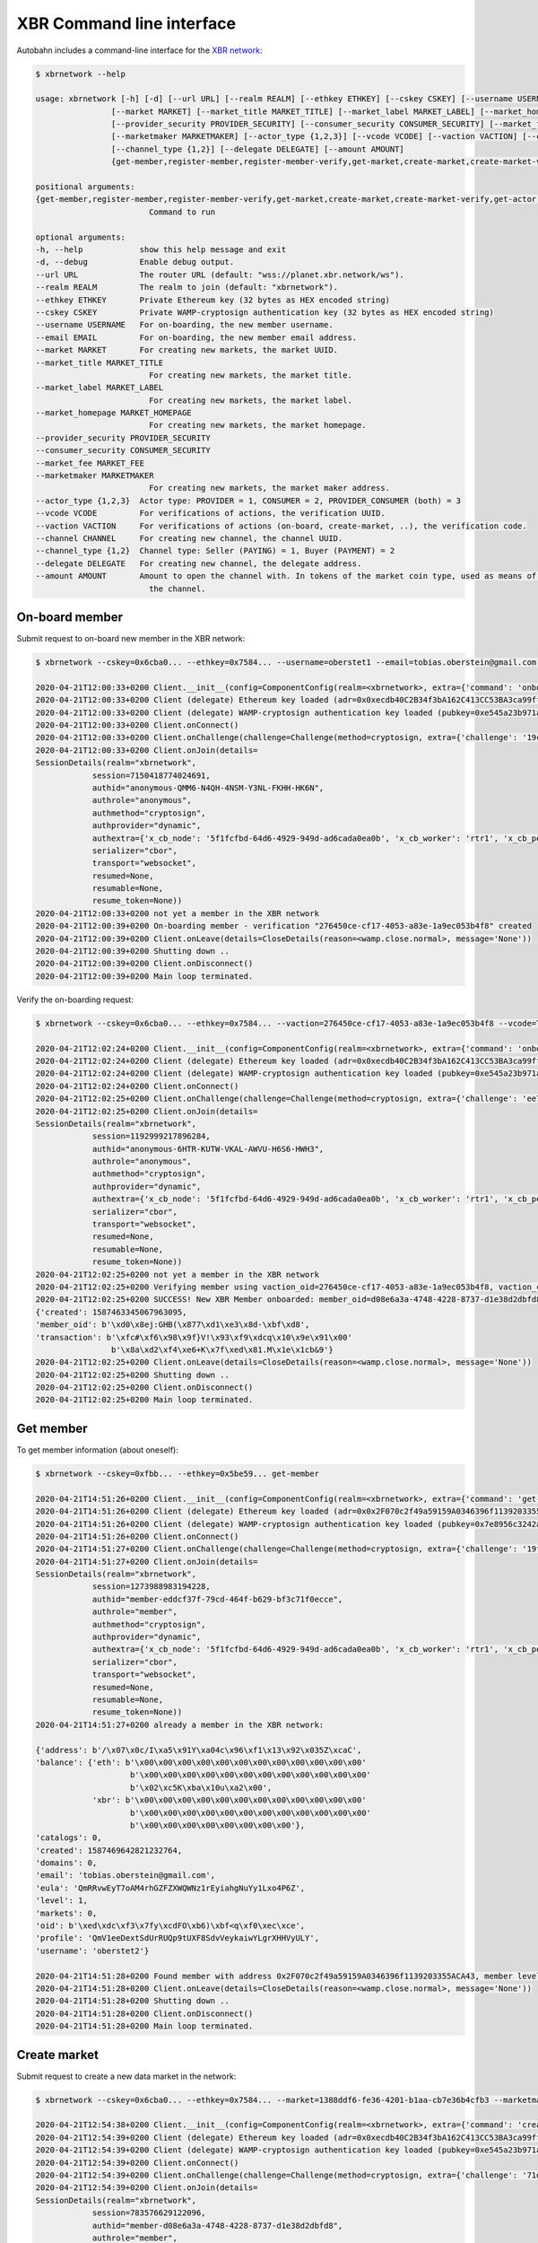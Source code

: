 XBR Command line interface
==========================

Autobahn includes a command-line interface for the `XBR network <https://xbr.network>`__:

.. code-block:: console

    $ xbrnetwork --help

    usage: xbrnetwork [-h] [-d] [--url URL] [--realm REALM] [--ethkey ETHKEY] [--cskey CSKEY] [--username USERNAME] [--email EMAIL]
                    [--market MARKET] [--market_title MARKET_TITLE] [--market_label MARKET_LABEL] [--market_homepage MARKET_HOMEPAGE]
                    [--provider_security PROVIDER_SECURITY] [--consumer_security CONSUMER_SECURITY] [--market_fee MARKET_FEE]
                    [--marketmaker MARKETMAKER] [--actor_type {1,2,3}] [--vcode VCODE] [--vaction VACTION] [--channel CHANNEL]
                    [--channel_type {1,2}] [--delegate DELEGATE] [--amount AMOUNT]
                    {get-member,register-member,register-member-verify,get-market,create-market,create-market-verify,get-actor,join-market,join-market-verify,get-channel,open-channel,close-channel}

    positional arguments:
    {get-member,register-member,register-member-verify,get-market,create-market,create-market-verify,get-actor,join-market,join-market-verify,get-channel,open-channel,close-channel}
                            Command to run

    optional arguments:
    -h, --help            show this help message and exit
    -d, --debug           Enable debug output.
    --url URL             The router URL (default: "wss://planet.xbr.network/ws").
    --realm REALM         The realm to join (default: "xbrnetwork").
    --ethkey ETHKEY       Private Ethereum key (32 bytes as HEX encoded string)
    --cskey CSKEY         Private WAMP-cryptosign authentication key (32 bytes as HEX encoded string)
    --username USERNAME   For on-boarding, the new member username.
    --email EMAIL         For on-boarding, the new member email address.
    --market MARKET       For creating new markets, the market UUID.
    --market_title MARKET_TITLE
                            For creating new markets, the market title.
    --market_label MARKET_LABEL
                            For creating new markets, the market label.
    --market_homepage MARKET_HOMEPAGE
                            For creating new markets, the market homepage.
    --provider_security PROVIDER_SECURITY
    --consumer_security CONSUMER_SECURITY
    --market_fee MARKET_FEE
    --marketmaker MARKETMAKER
                            For creating new markets, the market maker address.
    --actor_type {1,2,3}  Actor type: PROVIDER = 1, CONSUMER = 2, PROVIDER_CONSUMER (both) = 3
    --vcode VCODE         For verifications of actions, the verification UUID.
    --vaction VACTION     For verifications of actions (on-board, create-market, ..), the verification code.
    --channel CHANNEL     For creating new channel, the channel UUID.
    --channel_type {1,2}  Channel type: Seller (PAYING) = 1, Buyer (PAYMENT) = 2
    --delegate DELEGATE   For creating new channel, the delegate address.
    --amount AMOUNT       Amount to open the channel with. In tokens of the market coin type, used as means of payment in the market of
                            the channel.

On-board member
---------------

Submit request to on-board new member in the XBR network:

.. code-block:: console

    $ xbrnetwork --cskey=0x6cba0... --ethkey=0x7584... --username=oberstet1 --email=tobias.oberstein@gmail.com onboard

    2020-04-21T12:00:33+0200 Client.__init__(config=ComponentConfig(realm=<xbrnetwork>, extra={'command': 'onboard', 'ethkey': b'u\x84\x8d\xdb\x11U\xcd\x1c\xdfmt\xa6\xe7\xfb\xed\x06\xae\xaa!\xef-\x8a\x05\xdfz\xf2\xd9\\\xdc\x12vr', 'cskey': b'l\xba\x0f\x9c\xec\x8b<G\xbd\x04T\x15\x16\xa9y\xe6?\x13\x1f\xa9;\xf4P\xe2N\x1f\x15\x85h\xbc\xfa\x1a', 'username': 'oberstet1', 'email': 'tobias.oberstein@gmail.com', 'vcode': None, 'vaction': None}, keyring=None, controller=None, shared=None, runner=<autobahn.twisted.wamp.ApplicationRunner object at 0x7f8ea56ec040>))
    2020-04-21T12:00:33+0200 Client (delegate) Ethereum key loaded (adr=0x0xecdb40C2B34f3bA162C413CC53BA3ca99ff8A047)
    2020-04-21T12:00:33+0200 Client (delegate) WAMP-cryptosign authentication key loaded (pubkey=0xe545a23b971a624d735f75ecf88676aa5170c14c4bc03bf31e88faaa7b28187f)
    2020-04-21T12:00:33+0200 Client.onConnect()
    2020-04-21T12:00:33+0200 Client.onChallenge(challenge=Challenge(method=cryptosign, extra={'challenge': '19c446edc6c87924814790fea75a0487ced6b7a6736d763e3b9f5d5ff4fdd078', 'channel_binding': 'tls-unique'}))
    2020-04-21T12:00:33+0200 Client.onJoin(details=
    SessionDetails(realm="xbrnetwork",
                session=7150418774024691,
                authid="anonymous-QMM6-N4QH-4NSM-Y3NL-FKHH-HK6N",
                authrole="anonymous",
                authmethod="cryptosign",
                authprovider="dynamic",
                authextra={'x_cb_node': '5f1fcfbd-64d6-4929-949d-ad6cada0ea0b', 'x_cb_worker': 'rtr1', 'x_cb_peer': 'tcp4:213.170.219.39:8848', 'x_cb_pid': 2027},
                serializer="cbor",
                transport="websocket",
                resumed=None,
                resumable=None,
                resume_token=None))
    2020-04-21T12:00:33+0200 not yet a member in the XBR network
    2020-04-21T12:00:39+0200 On-boarding member - verification "276450ce-cf17-4053-a83e-1a9ec053b4f8" created
    2020-04-21T12:00:39+0200 Client.onLeave(details=CloseDetails(reason=<wamp.close.normal>, message='None'))
    2020-04-21T12:00:39+0200 Shutting down ..
    2020-04-21T12:00:39+0200 Client.onDisconnect()
    2020-04-21T12:00:39+0200 Main loop terminated.

Verify the on-boarding request:

.. code-block:: console

    $ xbrnetwork --cskey=0x6cba0... --ethkey=0x7584... --vaction=276450ce-cf17-4053-a83e-1a9ec053b4f8 --vcode=TFMC-KPRR-NNVE onboard-verify

    2020-04-21T12:02:24+0200 Client.__init__(config=ComponentConfig(realm=<xbrnetwork>, extra={'command': 'onboard-verify', 'ethkey': b'u\x84\x8d\xdb\x11U\xcd\x1c\xdfmt\xa6\xe7\xfb\xed\x06\xae\xaa!\xef-\x8a\x05\xdfz\xf2\xd9\\\xdc\x12vr', 'cskey': b'l\xba\x0f\x9c\xec\x8b<G\xbd\x04T\x15\x16\xa9y\xe6?\x13\x1f\xa9;\xf4P\xe2N\x1f\x15\x85h\xbc\xfa\x1a', 'username': None, 'email': None, 'vcode': 'TFMC-KPRR-NNVE', 'vaction': UUID('276450ce-cf17-4053-a83e-1a9ec053b4f8')}, keyring=None, controller=None, shared=None, runner=<autobahn.twisted.wamp.ApplicationRunner object at 0x7f9b544e81f0>))
    2020-04-21T12:02:24+0200 Client (delegate) Ethereum key loaded (adr=0x0xecdb40C2B34f3bA162C413CC53BA3ca99ff8A047)
    2020-04-21T12:02:24+0200 Client (delegate) WAMP-cryptosign authentication key loaded (pubkey=0xe545a23b971a624d735f75ecf88676aa5170c14c4bc03bf31e88faaa7b28187f)
    2020-04-21T12:02:24+0200 Client.onConnect()
    2020-04-21T12:02:25+0200 Client.onChallenge(challenge=Challenge(method=cryptosign, extra={'challenge': 'ee7b0c616532c0000748cf699d63ec8579bdb20a793f3d8a08dc3711deaff563', 'channel_binding': 'tls-unique'}))
    2020-04-21T12:02:25+0200 Client.onJoin(details=
    SessionDetails(realm="xbrnetwork",
                session=1192999217896284,
                authid="anonymous-6HTR-KUTW-VKAL-AWVU-H6S6-HWH3",
                authrole="anonymous",
                authmethod="cryptosign",
                authprovider="dynamic",
                authextra={'x_cb_node': '5f1fcfbd-64d6-4929-949d-ad6cada0ea0b', 'x_cb_worker': 'rtr1', 'x_cb_peer': 'tcp4:213.170.219.39:8858', 'x_cb_pid': 2027},
                serializer="cbor",
                transport="websocket",
                resumed=None,
                resumable=None,
                resume_token=None))
    2020-04-21T12:02:25+0200 not yet a member in the XBR network
    2020-04-21T12:02:25+0200 Verifying member using vaction_oid=276450ce-cf17-4053-a83e-1a9ec053b4f8, vaction_code=TFMC-KPRR-NNVE ..
    2020-04-21T12:02:25+0200 SUCCESS! New XBR Member onboarded: member_oid=d08e6a3a-4748-4228-8737-d1e38d2dbfd8, result=
    {'created': 1587463345067963095,
    'member_oid': b'\xd0\x8ej:GHB(\x877\xd1\xe3\x8d-\xbf\xd8',
    'transaction': b'\xfc#\xf6\x98\x9f}V!\x93\xf9\xdcq\x10\x9e\x91\x00'
                    b'\x8a\xd2\xf4\xe6+K\x7f\xed\x81.M\x1e\x1cb&9'}
    2020-04-21T12:02:25+0200 Client.onLeave(details=CloseDetails(reason=<wamp.close.normal>, message='None'))
    2020-04-21T12:02:25+0200 Shutting down ..
    2020-04-21T12:02:25+0200 Client.onDisconnect()
    2020-04-21T12:02:25+0200 Main loop terminated.


Get member
----------

To get member information (about oneself):

.. code-block:: console

    $ xbrnetwork --cskey=0xfbb... --ethkey=0x5be59... get-member

    2020-04-21T14:51:26+0200 Client.__init__(config=ComponentConfig(realm=<xbrnetwork>, extra={'command': 'get-member', 'ethkey': b'[\xe5\x99\xa3I\'\xa1\x11\t"\xd7pK\xa3\x16\x14K1i\x9d\x8e\x7f"\x9e&\x84\xd5WZ\x84!N', 'cskey': b"\xfb\xb1\xd2\x08\x0c.\x1d\xaa\x8e)'+~\xc7\xe7K.#=\x1b\xda\xa4\xa3h>\xa7\x9d#<\xd6u\x89", 'username': None, 'email': None, 'market': None, 'marketmaker': None, 'actor_type': None, 'vcode': None, 'vaction': None}, keyring=None, controller=None, shared=None, runner=<autobahn.twisted.wamp.ApplicationRunner object at 0x7f3bae0ebb20>))
    2020-04-21T14:51:26+0200 Client (delegate) Ethereum key loaded (adr=0x0x2F070c2f49a59159A0346396f1139203355ACA43)
    2020-04-21T14:51:26+0200 Client (delegate) WAMP-cryptosign authentication key loaded (pubkey=0x7e8956c3242a687470992175f950857679956e2ff49bf994bfeece491fd8a21d)
    2020-04-21T14:51:26+0200 Client.onConnect()
    2020-04-21T14:51:27+0200 Client.onChallenge(challenge=Challenge(method=cryptosign, extra={'challenge': '19fc396940262ec3bb12f5836bee0e71a0ba96e388ff107567b4c58ff87396b4', 'channel_binding': 'tls-unique'}))
    2020-04-21T14:51:27+0200 Client.onJoin(details=
    SessionDetails(realm="xbrnetwork",
                session=1273988983194228,
                authid="member-eddcf37f-79cd-464f-b629-bf3c71f0ecce",
                authrole="member",
                authmethod="cryptosign",
                authprovider="dynamic",
                authextra={'x_cb_node': '5f1fcfbd-64d6-4929-949d-ad6cada0ea0b', 'x_cb_worker': 'rtr1', 'x_cb_peer': 'tcp4:213.170.219.39:10272', 'x_cb_pid': 2027},
                serializer="cbor",
                transport="websocket",
                resumed=None,
                resumable=None,
                resume_token=None))
    2020-04-21T14:51:27+0200 already a member in the XBR network:

    {'address': b'/\x07\x0c/I\xa5\x91Y\xa04c\x96\xf1\x13\x92\x035Z\xcaC',
    'balance': {'eth': b'\x00\x00\x00\x00\x00\x00\x00\x00\x00\x00\x00\x00'
                        b'\x00\x00\x00\x00\x00\x00\x00\x00\x00\x00\x00\x00'
                        b'\x02\xc5K\xba\x10u\xa2\x00',
                'xbr': b'\x00\x00\x00\x00\x00\x00\x00\x00\x00\x00\x00\x00'
                        b'\x00\x00\x00\x00\x00\x00\x00\x00\x00\x00\x00\x00'
                        b'\x00\x00\x00\x00\x00\x00\x00\x00'},
    'catalogs': 0,
    'created': 1587469642821232764,
    'domains': 0,
    'email': 'tobias.oberstein@gmail.com',
    'eula': 'QmRRvwEyT7oAM4rhGZFZXWQWNz1rEyiahgNuYy1Lxo4P6Z',
    'level': 1,
    'markets': 0,
    'oid': b'\xed\xdc\xf3\x7fy\xcdFO\xb6)\xbf<q\xf0\xec\xce',
    'profile': 'QmV1eeDextSdUrRUQp9tUXF8SdvVeykaiwYLgrXHHVyULY',
    'username': 'oberstet2'}

    2020-04-21T14:51:28+0200 Found member with address 0x2F070c2f49a59159A0346396f1139203355ACA43, member level 1: 0 ETH, 0 XBR
    2020-04-21T14:51:28+0200 Client.onLeave(details=CloseDetails(reason=<wamp.close.normal>, message='None'))
    2020-04-21T14:51:28+0200 Shutting down ..
    2020-04-21T14:51:28+0200 Client.onDisconnect()
    2020-04-21T14:51:28+0200 Main loop terminated.


Create market
-------------

Submit request to create a new data market in the network:

.. code-block:: console

    $ xbrnetwork --cskey=0x6cba0... --ethkey=0x7584... --market=1388ddf6-fe36-4201-b1aa-cb7e36b4cfb3 --marketmaker=0x31C2891b219575F119ad4a9083C089153382F0A5 create-market

    2020-04-21T12:54:38+0200 Client.__init__(config=ComponentConfig(realm=<xbrnetwork>, extra={'command': 'create-market', 'ethkey': b'u\x84\x8d\xdb\x11U\xcd\x1c\xdfmt\xa6\xe7\xfb\xed\x06\xae\xaa!\xef-\x8a\x05\xdfz\xf2\xd9\\\xdc\x12vr', 'cskey': b'l\xba\x0f\x9c\xec\x8b<G\xbd\x04T\x15\x16\xa9y\xe6?\x13\x1f\xa9;\xf4P\xe2N\x1f\x15\x85h\xbc\xfa\x1a', 'username': None, 'email': None, 'market': UUID('1388ddf6-fe36-4201-b1aa-cb7e36b4cfb3'), 'marketmaker': b'1\xc2\x89\x1b!\x95u\xf1\x19\xadJ\x90\x83\xc0\x89\x153\x82\xf0\xa5', 'vcode': None, 'vaction': None}, keyring=None, controller=None, shared=None, runner=<autobahn.twisted.wamp.ApplicationRunner object at 0x7f26aba8d400>))
    2020-04-21T12:54:39+0200 Client (delegate) Ethereum key loaded (adr=0x0xecdb40C2B34f3bA162C413CC53BA3ca99ff8A047)
    2020-04-21T12:54:39+0200 Client (delegate) WAMP-cryptosign authentication key loaded (pubkey=0xe545a23b971a624d735f75ecf88676aa5170c14c4bc03bf31e88faaa7b28187f)
    2020-04-21T12:54:39+0200 Client.onConnect()
    2020-04-21T12:54:39+0200 Client.onChallenge(challenge=Challenge(method=cryptosign, extra={'challenge': '71d59158fd8720fd7da41c5587c7652838bb5e4a1f17220e476cc303ad13bbf4', 'channel_binding': 'tls-unique'}))
    2020-04-21T12:54:39+0200 Client.onJoin(details=
    SessionDetails(realm="xbrnetwork",
                session=783576629122096,
                authid="member-d08e6a3a-4748-4228-8737-d1e38d2dbfd8",
                authrole="member",
                authmethod="cryptosign",
                authprovider="dynamic",
                authextra={'x_cb_node': '5f1fcfbd-64d6-4929-949d-ad6cada0ea0b', 'x_cb_worker': 'rtr1', 'x_cb_peer': 'tcp4:213.170.219.39:9160', 'x_cb_pid': 2027},
                serializer="cbor",
                transport="websocket",
                resumed=None,
                resumable=None,
                resume_token=None))
    2020-04-21T12:54:39+0200 already a member in the XBR network:

    {'address': b'\xec\xdb@\xc2\xb3O;\xa1b\xc4\x13\xccS\xba<\xa9\x9f\xf8\xa0G',
    'balance': {'eth': b'\x00\x00\x00\x00\x00\x00\x00\x00\x00\x00\x00\x00'
                        b'\x00\x00\x00\x00\x00\x00\x00\x00\x00\x00\x00\x00'
                        b'\x02\xc50q%\x1d\xc2\x00',
                'xbr': b'\x00\x00\x00\x00\x00\x00\x00\x00\x00\x00\x00\x00'
                        b'\x00\x00\x00\x00\x00\x00\x00\x00\x00\x00\x00\x00'
                        b'\x00\x00\x00\x00\x00\x00\x00\x00'},
    'catalogs': 0,
    'created': 1587463345067963095,
    'domains': 0,
    'email': 'tobias.oberstein@gmail.com',
    'eula': 'QmawsPbwU8aJPVrP4JSP5EooEhiaymxan6n6kYySWvv9wn',
    'level': 1,
    'markets': 0,
    'oid': b'\xd0\x8ej:GHB(\x877\xd1\xe3\x8d-\xbf\xd8',
    'profile': 'QmV1eeDextSdUrRUQp9tUXF8SdvVeykaiwYLgrXHHVyULY',
    'username': 'oberstet1'}

    2020-04-21T12:54:41+0200 SUCCESS: Create market request submitted:
    {'action': 'create_market',
    'timestamp': 1587466481552866698,
    'vaction_oid': b']mh\xac\xef\xa1L\xf7\x97\\y\x9a\xf5\xfdxN'}

    2020-04-21T12:54:41+0200 SUCCESS: New Market verification "5d6d68ac-efa1-4cf7-975c-799af5fd784e" created
    2020-04-21T12:54:41+0200 Client.onLeave(details=CloseDetails(reason=<wamp.close.normal>, message='None'))
    2020-04-21T12:54:41+0200 Shutting down ..
    2020-04-21T12:54:41+0200 Client.onDisconnect()
    2020-04-21T12:54:41+0200 Main loop terminated.

Verify the market creation request:

.. code-block:: console

    $ xbrnetwork --cskey=0x6cba0... --ethkey=0x7584... --vaction=5d6d68ac-efa1-4cf7-975c-799af5fd784e --vcode=VCKP-SJCP-MAJN create-market-verify

    2020-04-21T12:55:56+0200 Client.__init__(config=ComponentConfig(realm=<xbrnetwork>, extra={'command': 'create-market-verify', 'ethkey': b'u\x84\x8d\xdb\x11U\xcd\x1c\xdfmt\xa6\xe7\xfb\xed\x06\xae\xaa!\xef-\x8a\x05\xdfz\xf2\xd9\\\xdc\x12vr', 'cskey': b'l\xba\x0f\x9c\xec\x8b<G\xbd\x04T\x15\x16\xa9y\xe6?\x13\x1f\xa9;\xf4P\xe2N\x1f\x15\x85h\xbc\xfa\x1a', 'username': None, 'email': None, 'market': None, 'marketmaker': None, 'vcode': 'VCKP-SJCP-MAJN', 'vaction': UUID('5d6d68ac-efa1-4cf7-975c-799af5fd784e')}, keyring=None, controller=None, shared=None, runner=<autobahn.twisted.wamp.ApplicationRunner object at 0x7f3a6a1fd8b0>))
    2020-04-21T12:55:56+0200 Client (delegate) Ethereum key loaded (adr=0x0xecdb40C2B34f3bA162C413CC53BA3ca99ff8A047)
    2020-04-21T12:55:56+0200 Client (delegate) WAMP-cryptosign authentication key loaded (pubkey=0xe545a23b971a624d735f75ecf88676aa5170c14c4bc03bf31e88faaa7b28187f)
    2020-04-21T12:55:56+0200 Client.onConnect()
    2020-04-21T12:55:56+0200 Client.onChallenge(challenge=Challenge(method=cryptosign, extra={'challenge': '6d3dc4ae0e506caac39c019972d2b6fa6359744159953bb0abff5bf066ee6492', 'channel_binding': 'tls-unique'}))
    2020-04-21T12:55:56+0200 Client.onJoin(details=
    SessionDetails(realm="xbrnetwork",
                session=7104052105792514,
                authid="member-d08e6a3a-4748-4228-8737-d1e38d2dbfd8",
                authrole="member",
                authmethod="cryptosign",
                authprovider="dynamic",
                authextra={'x_cb_node': '5f1fcfbd-64d6-4929-949d-ad6cada0ea0b', 'x_cb_worker': 'rtr1', 'x_cb_peer': 'tcp4:213.170.219.39:9168', 'x_cb_pid': 2027},
                serializer="cbor",
                transport="websocket",
                resumed=None,
                resumable=None,
                resume_token=None))
    2020-04-21T12:55:57+0200 already a member in the XBR network:

    {'address': b'\xec\xdb@\xc2\xb3O;\xa1b\xc4\x13\xccS\xba<\xa9\x9f\xf8\xa0G',
    'balance': {'eth': b'\x00\x00\x00\x00\x00\x00\x00\x00\x00\x00\x00\x00'
                        b'\x00\x00\x00\x00\x00\x00\x00\x00\x00\x00\x00\x00'
                        b'\x02\xc50q%\x1d\xc2\x00',
                'xbr': b'\x00\x00\x00\x00\x00\x00\x00\x00\x00\x00\x00\x00'
                        b'\x00\x00\x00\x00\x00\x00\x00\x00\x00\x00\x00\x00'
                        b'\x00\x00\x00\x00\x00\x00\x00\x00'},
    'catalogs': 0,
    'created': 1587463345067963095,
    'domains': 0,
    'email': 'tobias.oberstein@gmail.com',
    'eula': 'QmawsPbwU8aJPVrP4JSP5EooEhiaymxan6n6kYySWvv9wn',
    'level': 1,
    'markets': 0,
    'oid': b'\xd0\x8ej:GHB(\x877\xd1\xe3\x8d-\xbf\xd8',
    'profile': 'QmV1eeDextSdUrRUQp9tUXF8SdvVeykaiwYLgrXHHVyULY',
    'username': 'oberstet1'}

    2020-04-21T12:55:57+0200 Verifying create market using vaction_oid=5d6d68ac-efa1-4cf7-975c-799af5fd784e, vaction_code=VCKP-SJCP-MAJN ..
    2020-04-21T12:55:57+0200 Create market request verified:
    {'created': 1587466557317337105,
    'market_oid': b'\x13\x88\xdd\xf6\xfe6B\x01\xb1\xaa\xcb~6\xb4\xcf\xb3',
    'transaction': b'\xb3z3\x0f\\\xc7\x11L\x9es\r\xc6\x85\xd2\x88,\x0f\x1b{\xed'
                    b'@\x89\xda\xb0\t\xdde\xdd\x8eh\xda\xaa'}

    2020-04-21T12:55:57+0200 SUCCESS! New XBR market created: market_oid=1388ddf6-fe36-4201-b1aa-cb7e36b4cfb3, result=
    {'created': 1587466557317337105,
    'market_oid': b'\x13\x88\xdd\xf6\xfe6B\x01\xb1\xaa\xcb~6\xb4\xcf\xb3',
    'transaction': b'\xb3z3\x0f\\\xc7\x11L\x9es\r\xc6\x85\xd2\x88,\x0f\x1b{\xed'
                    b'@\x89\xda\xb0\t\xdde\xdd\x8eh\xda\xaa'}
    2020-04-21T12:55:57+0200 SUCCESS - find_markets: found 2 markets
    2020-04-21T12:55:57+0200 SUCCESS - get_markets_by_owner: found 1 markets
    2020-04-21T12:55:57+0200 network.xbr.console.get_market(market_oid=b'\x13\x88\xdd\xf6\xfe6B\x01\xb1\xaa\xcb~6\xb4\xcf\xb3') ..
    2020-04-21T12:55:57+0200 SUCCESS: got market information

    {'attributes': {'homepage': 'https://markets.international-data-monetization-award.com/',
                    'label': 'IDMA',
                    'title': 'International Data Monetization Award'},
    'coin': b'\x8dA\xefd\xd4\x9e\xa1U\x0bKA\xa8\x95\x9d\x85f\x01D\x15\x03',
    'consumer_security': None,
    'created': None,
    'maker': b'1\xc2\x89\x1b!\x95u\xf1\x19\xadJ\x90\x83\xc0\x89\x153\x82\xf0\xa5',
    'market': b'\x13\x88\xdd\xf6\xfe6B\x01\xb1\xaa\xcb~6\xb4\xcf\xb3',
    'market_fee': None,
    'meta': 'QmWPFjSR61eCHnJG5GEFJf8d4QW8LW3N3PFqo6RvC15QrA',
    'owner': b'\xec\xdb@\xc2\xb3O;\xa1b\xc4\x13\xccS\xba<\xa9\x9f\xf8\xa0G',
    'provider_security': None,
    'seq': 0,
    'signature': None,
    'terms': 'QmNXqk5yEbiUYHeDboeaJY6iCGVNm4MXr5uuYqpzSeVhVh',
    'tid': None,
    'timestamp': 1587466557317337105}

    2020-04-21T12:55:57+0200 Client.onLeave(details=CloseDetails(reason=<wamp.close.normal>, message='None'))
    2020-04-21T12:55:57+0200 Shutting down ..
    2020-04-21T12:55:57+0200 Client.onDisconnect()
    2020-04-21T12:55:57+0200 Main loop terminated.


Join market
-----------

Submit new member on-boarding request:

.. code-block:: console

    $ xbrnetwork --cskey=0xfbb1d... --ethkey=0x5be5... --username=oberstet2 --email=tobias.oberstein@gmail.com onboard

    2020-04-21T13:46:13+0200 Client.__init__(config=ComponentConfig(realm=<xbrnetwork>, extra={'command': 'onboard', 'ethkey': b'[\xe5\x99\xa3I\'\xa1\x11\t"\xd7pK\xa3\x16\x14K1i\x9d\x8e\x7f"\x9e&\x84\xd5WZ\x84!N', 'cskey': b"\xfb\xb1\xd2\x08\x0c.\x1d\xaa\x8e)'+~\xc7\xe7K.#=\x1b\xda\xa4\xa3h>\xa7\x9d#<\xd6u\x89", 'username': 'oberstet2', 'email': 'tobias.oberstein@gmail.com', 'market': None, 'marketmaker': None, 'actor_type': None, 'vcode': None, 'vaction': None}, keyring=None, controller=None, shared=None, runner=<autobahn.twisted.wamp.ApplicationRunner object at 0x7fd89fc0a6d0>))
    2020-04-21T13:46:13+0200 Client (delegate) Ethereum key loaded (adr=0x0x2F070c2f49a59159A0346396f1139203355ACA43)
    2020-04-21T13:46:13+0200 Client (delegate) WAMP-cryptosign authentication key loaded (pubkey=0x7e8956c3242a687470992175f950857679956e2ff49bf994bfeece491fd8a21d)
    2020-04-21T13:46:13+0200 Client.onConnect()
    2020-04-21T13:46:13+0200 Client.onChallenge(challenge=Challenge(method=cryptosign, extra={'challenge': '55523ac840f06ba9b7d6f51e1f479d4aacbd974e9f41badc4578777f6d7227f9', 'channel_binding': 'tls-unique'}))
    2020-04-21T13:46:13+0200 Client.onJoin(details=
    SessionDetails(realm="xbrnetwork",
                session=4495107774306724,
                authid="anonymous-RY3A-4XYG-M767-U7SN-C3NM-USCF",
                authrole="anonymous",
                authmethod="cryptosign",
                authprovider="dynamic",
                authextra={'x_cb_node': '5f1fcfbd-64d6-4929-949d-ad6cada0ea0b', 'x_cb_worker': 'rtr1', 'x_cb_peer': 'tcp4:213.170.219.39:9616', 'x_cb_pid': 2027},
                serializer="cbor",
                transport="websocket",
                resumed=None,
                resumable=None,
                resume_token=None))
    2020-04-21T13:46:13+0200 not yet a member in the XBR network
    2020-04-21T13:46:15+0200 On-boarding member - verification "8657b188-6936-4053-a970-42e4d9a866ee" created
    2020-04-21T13:46:15+0200 Client.onLeave(details=CloseDetails(reason=<wamp.close.normal>, message='None'))
    2020-04-21T13:46:15+0200 Shutting down ..
    2020-04-21T13:46:15+0200 Client.onDisconnect()
    2020-04-21T13:46:15+0200 Main loop terminated.

Verify member on-boarding request:

.. code-block:: console

    $ xbrnetwork --cskey=0xfbb1d... --ethkey=0x5be5... --vcode=5QJF-MK6F-QRVQ --vaction=8657b188-6936-4053-a970-42e4d9a866ee onboard-verify

    2020-04-21T13:47:22+0200 Client.__init__(config=ComponentConfig(realm=<xbrnetwork>, extra={'command': 'onboard-verify', 'ethkey': b'[\xe5\x99\xa3I\'\xa1\x11\t"\xd7pK\xa3\x16\x14K1i\x9d\x8e\x7f"\x9e&\x84\xd5WZ\x84!N', 'cskey': b"\xfb\xb1\xd2\x08\x0c.\x1d\xaa\x8e)'+~\xc7\xe7K.#=\x1b\xda\xa4\xa3h>\xa7\x9d#<\xd6u\x89", 'username': None, 'email': None, 'market': None, 'marketmaker': None, 'actor_type': None, 'vcode': '5QJF-MK6F-QRVQ', 'vaction': UUID('8657b188-6936-4053-a970-42e4d9a866ee')}, keyring=None, controller=None, shared=None, runner=<autobahn.twisted.wamp.ApplicationRunner object at 0x7f5bb7ddcbb0>))
    2020-04-21T13:47:22+0200 Client (delegate) Ethereum key loaded (adr=0x0x2F070c2f49a59159A0346396f1139203355ACA43)
    2020-04-21T13:47:22+0200 Client (delegate) WAMP-cryptosign authentication key loaded (pubkey=0x7e8956c3242a687470992175f950857679956e2ff49bf994bfeece491fd8a21d)
    2020-04-21T13:47:22+0200 Client.onConnect()
    2020-04-21T13:47:22+0200 Client.onChallenge(challenge=Challenge(method=cryptosign, extra={'challenge': 'ef0f9b882ac8487b85d85aa4a4ac6e6bc2a50775bd59bc40caeda650c20d4ea4', 'channel_binding': 'tls-unique'}))
    2020-04-21T13:47:22+0200 Client.onJoin(details=
    SessionDetails(realm="xbrnetwork",
                session=1822866108991386,
                authid="anonymous-Q4LE-5NHV-SQJP-LNMC-XKEY-FRKT",
                authrole="anonymous",
                authmethod="cryptosign",
                authprovider="dynamic",
                authextra={'x_cb_node': '5f1fcfbd-64d6-4929-949d-ad6cada0ea0b', 'x_cb_worker': 'rtr1', 'x_cb_peer': 'tcp4:213.170.219.39:9622', 'x_cb_pid': 2027},
                serializer="cbor",
                transport="websocket",
                resumed=None,
                resumable=None,
                resume_token=None))
    2020-04-21T13:47:22+0200 not yet a member in the XBR network
    2020-04-21T13:47:22+0200 Verifying member using vaction_oid=8657b188-6936-4053-a970-42e4d9a866ee, vaction_code=5QJF-MK6F-QRVQ ..
    2020-04-21T13:47:23+0200 SUCCESS! New XBR Member onboarded: member_oid=eddcf37f-79cd-464f-b629-bf3c71f0ecce, result=
    {'created': 1587469642821232764,
    'member_oid': b'\xed\xdc\xf3\x7fy\xcdFO\xb6)\xbf<q\xf0\xec\xce',
    'transaction': b'\x90\x8e\xcc<0\xedP\xdba\x03\x9d\xeb\x1b$&j\xd9{}\r'
                    b'\x17\xff\x06\x03s<\xd9\xd9\\\x0bI\xcb'}
    2020-04-21T13:47:23+0200 Client.onLeave(details=CloseDetails(reason=<wamp.close.normal>, message='None'))
    2020-04-21T13:47:23+0200 Shutting down ..
    2020-04-21T13:47:23+0200 Client.onDisconnect()
    2020-04-21T13:47:23+0200 Main loop terminated.


Submit market join request for new member:

.. code-block:: console

    $ xbrnetwork --cskey=0xfbb1d... --ethkey=0x5be5... --market=1388ddf6-fe36-4201-b1aa-cb7e36b4cfb3 --actor_type=3 join-market

    2020-04-21T13:47:33+0200 Client.__init__(config=ComponentConfig(realm=<xbrnetwork>, extra={'command': 'join-market', 'ethkey': b'[\xe5\x99\xa3I\'\xa1\x11\t"\xd7pK\xa3\x16\x14K1i\x9d\x8e\x7f"\x9e&\x84\xd5WZ\x84!N', 'cskey': b"\xfb\xb1\xd2\x08\x0c.\x1d\xaa\x8e)'+~\xc7\xe7K.#=\x1b\xda\xa4\xa3h>\xa7\x9d#<\xd6u\x89", 'username': None, 'email': None, 'market': UUID('1388ddf6-fe36-4201-b1aa-cb7e36b4cfb3'), 'marketmaker': None, 'actor_type': 3, 'vcode': None, 'vaction': None}, keyring=None, controller=None, shared=None, runner=<autobahn.twisted.wamp.ApplicationRunner object at 0x7fd4d2cb38e0>))
    2020-04-21T13:47:33+0200 Client (delegate) Ethereum key loaded (adr=0x0x2F070c2f49a59159A0346396f1139203355ACA43)
    2020-04-21T13:47:33+0200 Client (delegate) WAMP-cryptosign authentication key loaded (pubkey=0x7e8956c3242a687470992175f950857679956e2ff49bf994bfeece491fd8a21d)
    2020-04-21T13:47:33+0200 Client.onConnect()
    2020-04-21T13:47:33+0200 Client.onChallenge(challenge=Challenge(method=cryptosign, extra={'challenge': '8a7af41f88a793623f875b6111cc0001c4ef86d32f38885767dffab8d7fac698', 'channel_binding': 'tls-unique'}))
    2020-04-21T13:47:33+0200 Client.onJoin(details=
    SessionDetails(realm="xbrnetwork",
                session=2766315047838727,
                authid="member-eddcf37f-79cd-464f-b629-bf3c71f0ecce",
                authrole="member",
                authmethod="cryptosign",
                authprovider="dynamic",
                authextra={'x_cb_node': '5f1fcfbd-64d6-4929-949d-ad6cada0ea0b', 'x_cb_worker': 'rtr1', 'x_cb_peer': 'tcp4:213.170.219.39:9626', 'x_cb_pid': 2027},
                serializer="cbor",
                transport="websocket",
                resumed=None,
                resumable=None,
                resume_token=None))
    2020-04-21T13:47:33+0200 already a member in the XBR network:

    {'address': b'/\x07\x0c/I\xa5\x91Y\xa04c\x96\xf1\x13\x92\x035Z\xcaC',
    'balance': {'eth': b'\x00\x00\x00\x00\x00\x00\x00\x00\x00\x00\x00\x00'
                        b'\x00\x00\x00\x00\x00\x00\x00\x00\x00\x00\x00\x00'
                        b'\x02\xc5K\xba\x10u\xa2\x00',
                'xbr': b'\x00\x00\x00\x00\x00\x00\x00\x00\x00\x00\x00\x00'
                        b'\x00\x00\x00\x00\x00\x00\x00\x00\x00\x00\x00\x00'
                        b'\x00\x00\x00\x00\x00\x00\x00\x00'},
    'catalogs': 0,
    'created': 1587469642821232764,
    'domains': 0,
    'email': 'tobias.oberstein@gmail.com',
    'eula': 'QmRRvwEyT7oAM4rhGZFZXWQWNz1rEyiahgNuYy1Lxo4P6Z',
    'level': 1,
    'markets': 0,
    'oid': b'\xed\xdc\xf3\x7fy\xcdFO\xb6)\xbf<q\xf0\xec\xce',
    'profile': 'QmV1eeDextSdUrRUQp9tUXF8SdvVeykaiwYLgrXHHVyULY',
    'username': 'oberstet2'}

    2020-04-21T13:47:35+0200 SUCCESS! XBR market join request submitted: vaction_oid=44630f46-0ded-4eaf-90aa-9fbd2925788d
    2020-04-21T13:47:35+0200 Client.onLeave(details=CloseDetails(reason=<wamp.close.normal>, message='None'))
    2020-04-21T13:47:35+0200 Shutting down ..
    2020-04-21T13:47:35+0200 Client.onDisconnect()
    2020-04-21T13:47:35+0200 Main loop terminated.

Verify market join request for member:

.. code-block:: console

    $ xbrnetwork --cskey=0xfbb1d... --ethkey=0x5be5... --vaction=44630f46-0ded-4eaf-90aa-9fbd2925788d --vcode=G3XA-PEX9-F4JV join-market-verify

    2020-04-21T13:48:39+0200 Client.__init__(config=ComponentConfig(realm=<xbrnetwork>, extra={'command': 'join-market-verify', 'ethkey': b'[\xe5\x99\xa3I\'\xa1\x11\t"\xd7pK\xa3\x16\x14K1i\x9d\x8e\x7f"\x9e&\x84\xd5WZ\x84!N', 'cskey': b"\xfb\xb1\xd2\x08\x0c.\x1d\xaa\x8e)'+~\xc7\xe7K.#=\x1b\xda\xa4\xa3h>\xa7\x9d#<\xd6u\x89", 'username': None, 'email': None, 'market': None, 'marketmaker': None, 'actor_type': None, 'vcode': 'G3XA-PEX9-F4JV', 'vaction': UUID('44630f46-0ded-4eaf-90aa-9fbd2925788d')}, keyring=None, controller=None, shared=None, runner=<autobahn.twisted.wamp.ApplicationRunner object at 0x7f6ce97b56a0>))
    2020-04-21T13:48:39+0200 Client (delegate) Ethereum key loaded (adr=0x0x2F070c2f49a59159A0346396f1139203355ACA43)
    2020-04-21T13:48:39+0200 Client (delegate) WAMP-cryptosign authentication key loaded (pubkey=0x7e8956c3242a687470992175f950857679956e2ff49bf994bfeece491fd8a21d)
    2020-04-21T13:48:39+0200 Client.onConnect()
    2020-04-21T13:48:39+0200 Client.onChallenge(challenge=Challenge(method=cryptosign, extra={'challenge': '3170ea11ac8c490754efd3ecaabf6cfc49a34e0b987bccc9a1c4a29eb3fd659d', 'channel_binding': 'tls-unique'}))
    2020-04-21T13:48:39+0200 Client.onJoin(details=
    SessionDetails(realm="xbrnetwork",
                session=5153498254436248,
                authid="member-eddcf37f-79cd-464f-b629-bf3c71f0ecce",
                authrole="member",
                authmethod="cryptosign",
                authprovider="dynamic",
                authextra={'x_cb_node': '5f1fcfbd-64d6-4929-949d-ad6cada0ea0b', 'x_cb_worker': 'rtr1', 'x_cb_peer': 'tcp4:213.170.219.39:9640', 'x_cb_pid': 2027},
                serializer="cbor",
                transport="websocket",
                resumed=None,
                resumable=None,
                resume_token=None))
    2020-04-21T13:48:39+0200 already a member in the XBR network:

    {'address': b'/\x07\x0c/I\xa5\x91Y\xa04c\x96\xf1\x13\x92\x035Z\xcaC',
    'balance': {'eth': b'\x00\x00\x00\x00\x00\x00\x00\x00\x00\x00\x00\x00'
                        b'\x00\x00\x00\x00\x00\x00\x00\x00\x00\x00\x00\x00'
                        b'\x02\xc5K\xba\x10u\xa2\x00',
                'xbr': b'\x00\x00\x00\x00\x00\x00\x00\x00\x00\x00\x00\x00'
                        b'\x00\x00\x00\x00\x00\x00\x00\x00\x00\x00\x00\x00'
                        b'\x00\x00\x00\x00\x00\x00\x00\x00'},
    'catalogs': 0,
    'created': 1587469642821232764,
    'domains': 0,
    'email': 'tobias.oberstein@gmail.com',
    'eula': 'QmRRvwEyT7oAM4rhGZFZXWQWNz1rEyiahgNuYy1Lxo4P6Z',
    'level': 1,
    'markets': 0,
    'oid': b'\xed\xdc\xf3\x7fy\xcdFO\xb6)\xbf<q\xf0\xec\xce',
    'profile': 'QmV1eeDextSdUrRUQp9tUXF8SdvVeykaiwYLgrXHHVyULY',
    'username': 'oberstet2'}

    2020-04-21T13:48:39+0200 SUCCESS! XBR market joined: member_oid=eddcf37f-79cd-464f-b629-bf3c71f0ecce, market_oid=b'\x13\x88\xdd\xf6\xfe6B\x01\xb1\xaa\xcb~6\xb4\xcf\xb3', actor_type=3
    2020-04-21T13:48:39+0200 Client.onLeave(details=CloseDetails(reason=<wamp.close.normal>, message='None'))
    2020-04-21T13:48:39+0200 Shutting down ..
    2020-04-21T13:48:39+0200 Client.onDisconnect()
    2020-04-21T13:48:39+0200 Main loop terminated.


Get actor
---------

To query for all markets a member as joined as an actor:

.. code-block:: console

    $ xbrnetwork --ethkey=0xbd7f0... --cskey=0x9e1dadb... get-actor

    2020-04-22T17:26:38+0200 Client.__init__(config=ComponentConfig(realm=<xbrnetwork>, extra={'command': 'get-actor', 'ethkey': b'\xbd\x7f\x02\xa1\xca\x01I+\xfecG*\xdf\x18ZX"\xa6\xbc\xd9hh\x18\xb9\x8eM\xa9\xde\xc8rC\xcc', 'cskey': b'\x9e\x1d\xad\xb7\xd23\xb3QG \x06\xb4\x04\x9e\xc0\xd2T\x82m\x04X\x1b\xc8\xda)\xc4\xfc\xbc\xe4\x08\x97\x9a', 'username': None, 'email': None, 'market': None, 'market_title': None, 'market_label': None, 'market_homepage': None, 'market_provider_security': 0, 'market_consumer_security': 0, 'market_fee': 0, 'marketmaker': None, 'actor_type': None, 'vcode': None, 'vaction': None, 'channel': None, 'channel_type': None, 'delegate': None, 'amount': 0}, keyring=None, controller=None, shared=None, runner=<autobahn.twisted.wamp.ApplicationRunner object at 0x7fbd3cfc2520>))
    2020-04-22T17:26:38+0200 Client (delegate) Ethereum key loaded (adr=0x0xAA8Cc377db31a354137d8Bb86D0E38495dbD5266)
    2020-04-22T17:26:38+0200 Client (delegate) WAMP-cryptosign authentication key loaded (pubkey=0xcffc2bfde59bd0441c166bacc3591c9e00ae88a8a6c828e6e698d7f58162c919)
    2020-04-22T17:26:38+0200 Client.onConnect()
    2020-04-22T17:26:38+0200 Client.onChallenge(challenge=Challenge(method=cryptosign, extra={'challenge': '57111fcf82404684888e60091ac2a74e459c17031d30c1e0d854741e2d70d251', 'channel_binding': 'tls-unique'}))
    2020-04-22T17:26:38+0200 Client.onJoin(details=
    SessionDetails(realm="xbrnetwork",
                   session=3066427635559969,
                   authid="member-04d6ea0d-64fc-4e39-8555-46a8a57afa19",
                   authrole="member",
                   authmethod="cryptosign",
                   authprovider="dynamic",
                   authextra={'x_cb_node': '5f1fcfbd-64d6-4929-949d-ad6cada0ea0b', 'x_cb_worker': 'rtr1', 'x_cb_peer': 'tcp4:213.170.219.39:51114', 'x_cb_pid': 2027},
                   serializer="cbor",
                   transport="websocket",
                   resumed=None,
                   resumable=None,
                   resume_token=None))
    2020-04-22T17:26:38+0200 already a member in the XBR network:

    {'address': b'\xaa\x8c\xc3w\xdb1\xa3T\x13}\x8b\xb8m\x0e8I]\xbdRf',
     'balance': {'eth': b'\x00\x00\x00\x00\x00\x00\x00\x00\x00\x00\x00\x00'
                        b'\x00\x00\x00\x00\x00\x00\x00\x00\x00\x00\x00\x00'
                        b'\x00\x00\x00\x00\x00\x00\x00\x00',
                 'xbr': b'\x00\x00\x00\x00\x00\x00\x00\x00\x00\x00\x00\x00'
                        b'\x00\x00\x00\x00\x00\x00\x00\x00\x00\x00\x00\x00'
                        b'\x00\x00\x00\x00\x00\x00\x00\x00'},
     'catalogs': 0,
     'created': 1587566067769146003,
     'domains': 0,
     'email': 'tobias.oberstein@gmail.com',
     'eula': 'QmTMVPRGGTsJrsEkh6t4LDGYz5AZUv2dDMF9rrPXkKbAC5',
     'level': 1,
     'markets': 0,
     'oid': b'\x04\xd6\xea\rd\xfcN9\x85UF\xa8\xa5z\xfa\x19',
     'profile': 'QmV1eeDextSdUrRUQp9tUXF8SdvVeykaiwYLgrXHHVyULY',
     'username': 'oberstet3'}

    2020-04-22T17:26:39+0200 Found member with address 0xAA8Cc377db31a354137d8Bb86D0E38495dbD5266, member level 1: 0 ETH, 0 XBR
    2020-04-22T17:26:39+0200 Member is actor in 1 markets!
    2020-04-22T17:26:39+0200 Actor is joined to market 6006f903-f993-4893-8b67-2e8534784ab7 (market owner 0x163d58ce482560b7826b4612f40aa2a7d53310c4)
    2020-04-22T17:26:39+0200 Client.onLeave(details=CloseDetails(reason=<wamp.close.normal>, message='None'))
    2020-04-22T17:26:39+0200 Shutting down ..
    2020-04-22T17:26:39+0200 Client.onDisconnect()
    2020-04-22T17:26:39+0200 Main loop terminated.
